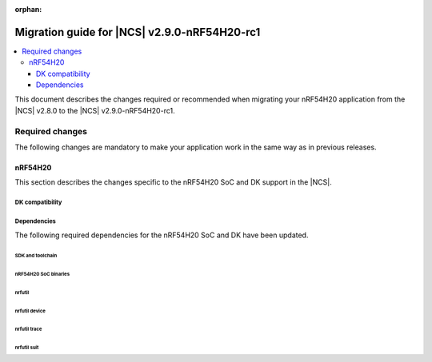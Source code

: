 :orphan:

.. _migration_2.9.0-nrf54h20-rc1:

Migration guide for |NCS| v2.9.0-nRF54H20-rc1
#############################################

.. contents::
   :local:
   :depth: 3

This document describes the changes required or recommended when migrating your nRF54H20 application from the |NCS| v2.8.0 to the |NCS| v2.9.0-nRF54H20-rc1.

.. HOWTO

   Add changes in the following format:

   Component (for example, application, sample or libraries)
   *********************************************************

   .. toggle::

      * Change1 and description
      * Change2 and description

.. _migration_2.9.0-nrf54h20-rc1_required:

Required changes
****************

The following changes are mandatory to make your application work in the same way as in previous releases.

nRF54H20
========

This section describes the changes specific to the nRF54H20 SoC and DK support in the |NCS|.

DK compatibility
----------------

.. toggle::

   * The |NCS| v2.9.0-nRF54H20-rc1 is compatible only with the Engineering C - v0.9.0 and later revisions of the nRF54H20 DK, PCA10175.
     Check the version number on your DK's sticker to verify its compatibility with the |NCS|.

Dependencies
------------

The following required dependencies for the nRF54H20 SoC and DK have been updated.

SDK and toolchain
+++++++++++++++++

.. toggle::

  * To update the SDK and the toolchain, do the following:

   1. Open Toolchain Manager in nRF Connect for Desktop.
   #. Click :guilabel:`SETTINGS` in the navigation bar to specify where you want to install the |NCS|.
   #. In :guilabel:`SDK ENVIRONMENTS`, click the :guilabel:`Install` button next to the |NCS| version |release|.

nRF54H20 SoC binaries
+++++++++++++++++++++

.. toggle::

  * The *nRF54H20 SoC binaries* bundle has been updated to version 0.8.0.

    To update the SoC binaries bundle of your development kit while in Root of Trust, do the following:

    1. Download the `nRF54H20 SoC Binaries v0.8.0`_.

       .. note::
          On macOS, ensure that the ZIP file is not unpacked automatically upon download.

    #. Purge the device as follows::

          nrfutil device recover --core Application --serial-number <serial_number>
          nrfutil device recover --core Network --serial-number <serial_number>

    #. Erase the device as follows::

          nrfutil device erase --all --core Network --serial-number <snr>
          nrfutil device erase --all --core Application --serial-number <snr>
          nrfutil device reset --reset-kind RESET_PIN --serial-number <snr>

    #. Run ``west update``.
    #. Move the correct :file:`.zip` bundle to a folder of your choice, then run nRF Util to program the binaries using the following command::

          nrfutil device x-suit-dfu --firmware nrf54h20_soc_binaries_v0.8.0.zip --serial-number <serial_number>

    #. Erase the device again as follows::

          nrfutil device erase --all --core Network --serial-number <snr>
          nrfutil device erase --all --core Application --serial-number <snr>
          nrfutil device reset --reset-kind RESET_PIN --serial-number <snr>

nrfutil
+++++++

.. toggle::

  * ``nrfutil`` has been updated to version 7.13.0.

    Install nRF Util version 7.13.0 as follows:

      1. Download the nRF Util executable file from the `nRF Util development tool`_ product page.
      #. Add nRF Util to the system path on Linux and macOS, or environment variables on Windows, to run it from anywhere on the system.
         On Linux and macOS, use one of the following options:

         * Add nRF Util's directory to the system path.
         * Move the file to a directory in the system path.

      #. On macOS and Linux, give ``nrfutil`` execute permissions by typing ``chmod +x nrfutil`` in a terminal or using a file browser.
         This is typically a checkbox found under file properties.
      #. On macOS, to run the nRF Util executable, you need to allow it in the system settings.
      #. Verify the version of the nRF Util installation on your machine by running the following command::

            nrfutil --version

      #. If your version is below 7.13.0, run the following command to update nRF Util::

            nrfutil self-upgrade

         For more information, see the `nRF Util`_ documentation.

nrfutil device
++++++++++++++

.. toggle::

  * ``nrfutil device`` has been updated to version 2.7.8.

    Install the nRF Util ``device`` command version 2.7.8 as follows::

       nrfutil install device=2.7.8 --force

    For more information, consult the `nRF Util`_ documentation.

nrfutil trace
+++++++++++++

.. toggle::

  * ``nrfutil trace`` has been updated to version 3.10.0.

    Install the nRF Util ``trace`` command version 3.10.0 as follows::

       nrfutil install trace=3.10.0 --force

    For more information, consult the `nRF Util`_ documentation.

nrfutil suit
++++++++++++

.. toggle::

  * ``nrfutil suit`` has been updated to version 0.9.0.

    Install the nRF Util ``suit`` command version 0.9.0 as follows::

       nrfutil install suit=0.9.0 --force

    For more information, consult the `nRF Util`_ documentation.
